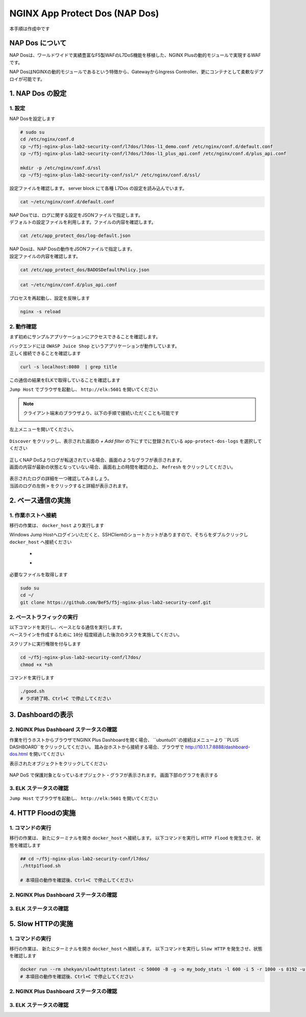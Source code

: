NGINX App Protect Dos (NAP Dos)
#######

``本手順は作成中です``

NAP Dos について
====

NAP Dosは、ワールドワイドで実績豊富なF5製WAFのL7DoS機能を移植した、NGINX Plusの動的モジュールで実現するWAFです。

NAP DosはNGINXの動的モジュールであるという特徴から、GatewayからIngress Controller、更にコンテナとして柔軟なデプロイが可能です。

   .. image:: ./media/nap-dos-structure.png
       :width: 400

   .. image:: ./media/nap-dos-structure2.png
       :width: 400

   .. image:: ./media/nap-dos-structure3.png
       :width: 400

1. NAP Dos の設定
====

1. 設定
----

NAP Dosを設定します

.. code-block:: cmdin

   # sudo su
   cd /etc/nginx/conf.d
   cp ~/f5j-nginx-plus-lab2-security-conf/l7dos/l7dos-l1_demo.conf /etc/nginx/conf.d/default.conf
   cp ~/f5j-nginx-plus-lab2-security-conf/l7dos/l7dos-l1_plus_api.conf /etc/nginx/conf.d/plus_api.conf
   
   mkdir -p /etc/nginx/conf.d/ssl
   cp ~/f5j-nginx-plus-lab2-security-conf/ssl/* /etc/nginx/conf.d/ssl/


設定ファイルを確認します。 server block にて各種 L7Dos の設定を読み込んでいます。

.. code-block:: cmdin

  cat ~/etc/nginx/conf.d/default.conf

.. code-block:: bash
  :linenos:
  :caption: 実行結果サンプル

  upstream server_group {
      zone backend 64k;
      server security-backend1:80;
  }
  
  log_format log_dos ', vs_name_al=$app_protect_dos_vs_name, ip=$remote_addr, tls_fp=$app_protect_dos_tls_fp, outcome=$app_protect_dos_outcome, reason=$app_protect_dos_outcome_reason, ip_tls=$remote_addr:$app_protect_dos_tls_fp, ';
  
  # dos
  server {
      listen 8080;
      keepalive_requests 100000;
      server_name juiceshop;
      ssl_certificate_key conf.d/ssl/nginx-ecc-p256.key;
      ssl_certificate conf.d/ssl/nginx-ecc-p256.pem;
      ssl_session_cache shared:SSL:10m;
      ssl_session_timeout 5m;
      ssl_ciphers AES128-GCM-SHA256;
      ssl_protocols SSLv3 TLSv1 TLSv1.1 TLSv1.2 TLSv1.3;
      app_protect_dos_security_log_enable on;
      app_protect_dos_security_log "/etc/app_protect_dos/log-default.json" syslog:server=elasticsearch:5261;
      set $loggable '0';
      access_log syslog:server=elasticsearch:5561 log_dos if=$loggable;
  
      #app_protect_security_log "/etc/nginx/conf.d/custom_log_format.json" syslog:server=elasticsearch:5144;
      location / {
          app_protect_dos_enable on;
          app_protect_dos_name "juiceshop";
          app_protect_dos_monitor uri=http://security-backend1:80/ timeout=3;
          app_protect_dos_policy_file "/etc/app_protect_dos/BADOSDefaultPolicy.json";
          proxy_pass http://server_group;
      }
  }


| NAP Dosでは、ログに関する設定をJSONファイルで指定します。
| デフォルトの設定ファイルを利用します。ファイルの内容を確認します。

.. code-block:: cmdin

  cat /etc/app_protect_dos/log-default.json

.. code-block:: bash
  :caption: 実行結果サンプル
  :linenos:

  {
    "filter": {
      "traffic-mitigation-stats": "all",
      "bad-actors": "top 10",
      "attack-signatures": "top 10"
    }
  }


| NAP Dosは、NAP Dosの動作をJSONファイルで指定します。
| 設定ファイルの内容を確認します。

.. code-block:: cmdin

  cat /etc/app_protect_dos/BADOSDefaultPolicy.json

.. code-block:: bash
  :caption: 実行結果サンプル
  :linenos:

  {
      "mitigation_mode" : "standard",
      "signatures" : "on",
      "bad_actors" : "on",
      "automation_tools_detection" : "on",
      "tls_fingerprint" : "on"
  }
  
.. code-block:: cmdin

  cat ~/etc/nginx/conf.d/plus_api.conf

.. code-block:: bash
  :linenos:
  :caption: 実行結果サンプル


  server {
      listen 8888;
      access_log /var/log/nginx/mng_access.log;
  
      location /api {
          api write=on;
          # directives limiting access to the API
      }
  
      location = / {
          rewrite ^(.*)$ https://$host/dashboard.html permanent;
      }
  
      location = /dashboard.html {
          root   /usr/share/nginx/html;
      }
  
  }
  
  server {
      listen 8889;
      access_log /var/log/nginx/mng_access.log;
  
      location /api {
          app_protect_dos_api;
      }
  
      location = / {
          rewrite ^(.*)$ https://$host/dashboard-dos.html permanent;
      }
  
      location = /dashboard-dos.html {
          root   /usr/share/nginx/html;
      }
  
  }


プロセスを再起動し、設定を反映します

.. code-block:: cmdin

  nginx -s reload


2. 動作確認
----

まず初めにサンプルアプリケーションにアクセスできることを確認します。

| バックエンドには ``OWASP Juice Shop`` というアプリケーションが動作しています。
| 正しく接続できることを確認します

.. code-block:: cmdin

  curl -s localhost:8080  | grep title

.. code-block:: bash
  :caption: 実行結果サンプル
  :linenos:

  <title>OWASP Juice Shop</title>


この通信の結果をELKで取得していることを確認します

``Jump Host`` でブラウザを起動し、 ``http://elk:5601`` を開いてください

.. NOTE::
   クライアント端末のブラウザより、以下の手順で接続いただくことも可能です

   .. image:: ../module03/media/udf_docker_elk.jpg
       :width: 200

左上メニューを開いてください。

   .. image:: ../module03/media/elk-menu.jpg
       :width: 400

``Discover`` をクリックし、表示された画面の `+ Add filter` の下にすでに登録されている ``app-protect-dos-logs`` を選択してください

   .. image:: ../module03/media/elk-discover-doslogs.png
       :width: 400

| 正しくNAP DoSよりログが転送されている場合、画面のようなグラフが表示されます。
| 画面の内容が最新の状態となっていない場合、画面右上の時間を確認の上、 ``Refresh`` をクリックしてください。


   .. image:: ./media/elk-discover-dos.png
       :width: 400

| 表示されたログの詳細を一つ確認してみましょう。
| 当該のログの左側 ``>`` をクリックすると詳細が表示されます。

   .. image:: ./media/elk-discover-dos2.png
       :width: 400


2. ベース通信の実施
====

1. 作業ホストへ接続
----

移行の作業は、 ``docker_host`` より実行します

Windows Jump Hostへログインいただくと、SSHClientのショートカットがありますので、そちらをダブルクリックし
``docker_host`` へ接続ください

   - .. image:: ../module01/media/putty_icon.jpg
      :width: 50

   - .. image:: ../module01/media/putty_menu.jpg
      :width: 200

必要なファイルを取得します

.. code-block:: cmdin
   
   sudo su
   cd ~/
   git clone https://github.com/BeF5/f5j-nginx-plus-lab2-security-conf.git

2. ベーストラフィックの実行
----

| 以下コマンドを実行し、ベースとなる通信を実行します。
| ベースラインを作成するために ``10分`` 程度経過した後次のタスクを実施してください。

スクリプトに実行権限を付与します

.. code-block:: cmdin

   cd ~/f5j-nginx-plus-lab2-security-conf/l7dos/
   chmod +x *sh

コマンドを実行します

.. code-block:: cmdin

   ./good.sh
   # ラボ終了時、Ctrl+C で停止してください

3. Dashboardの表示
====

2. NGINX Plus Dashboard ステータスの確認
----

作業を行うホストからブラウザでNGINX Plus Dashboardを開く場合、 ``ubuntu01``の接続はメニューより ``PLUS  DASHBOARD``をクリックしてください。
踏み台ホストから接続する場合、ブラウザで `http://10.1.1.7:8888/dashboard-dos.html <http://10.1.1.7:8888/dashboard-dos.html>`__ を開いてください

表示されたオブジェクトをクリックしてください

   .. image:: ./media/plus-dashboard-dos.html
       :width: 400

NAP DoS で保護対象となっているオブジェクト・グラフが表示されます。
画面下部のグラフを表示する

   .. image:: ./media/plus-dashboard-dos2.html
       :width: 400

3. ELK ステータスの確認
----

``Jump Host`` でブラウザを起動し、 ``http://elk:5601`` を開いてください

4. HTTP Floodの実施
====

1. コマンドの実行
----

移行の作業は、 新たにターミナルを開き ``docker_host`` へ接続します。
以下コマンドを実行し ``HTTP Flood`` を発生させ、状態を確認します

.. code-block:: cmdin

   ## cd ~/f5j-nginx-plus-lab2-security-conf/l7dos/
   ./http1flood.sh

   # 本項目の動作を確認後、Ctrl+C で停止してください

2. NGINX Plus Dashboard ステータスの確認
----

3. ELK ステータスの確認
----

5. Slow HTTPの実施
====

1. コマンドの実行
----

移行の作業は、 新たにターミナルを開き ``docker_host`` へ接続します。
以下コマンドを実行し ``Slow HTTP`` を発生させ、状態を確認します

.. code-block:: cmdin

  docker run --rm shekyan/slowhttptest:latest -c 50000 -B -g -o my_body_stats -l 600 -i 5 -r 1000 -s 8192 -u http://10.1.1.7:8080/rest/products/search?q=vodka  -x 10 -p 3
  # 本項目の動作を確認後、Ctrl+C で停止してください

2. NGINX Plus Dashboard ステータスの確認
----

3. ELK ステータスの確認
----